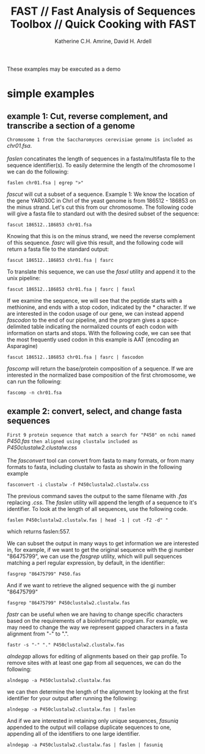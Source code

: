 #+TITLE:FAST // Fast Analysis of Sequences Toolbox // Quick Cooking with FAST
#+AUTHOR: Katherine C.H. Amrine, David H. Ardell
#+OPTIONS:H:5 num:t toc:t \n:nil @:t ::t ^:nil *:t LaTeX:t d:nil email:nil creator:nil
#+STARTUP: align

These examples may be executed as a demo 


* simple examples

** example 1: Cut, reverse complement, and transcribe a section of a genome

 =Chromosome 1 from the Saccharomyces cerevisiae genome is included as=
 /chr01.fsa/.
\\
\\
 /faslen/ concatinates the length of sequences in a fasta/multifasta file to the
 sequence identifier(s). To easily determine the length of the
 chromosome I we can do the following:

#+BEGIN_SRC shell
faslen chr01.fsa | egrep ">"
#+END_SRC

/fascut/ will cut a subset of a sequence. 
Example 1: We know the location of the gene YAR030C in ChrI of the yeast genome is from
186512 - 186853 on the minus strand. Let's cut this from our chromosome. The following
code will give a fasta file to standard out with the desired subset of the sequence:

#+BEGIN_SRC shell
fascut 186512..186853 chr01.fsa
#+END_SRC

Knowing that this is on the minus strand, we need the reverse complement of this sequence.
/fasrc/ will give this result, and the following code will return a fasta file to the standard
output:

#+BEGIN_SRC shell
fascut 186512..186853 chr01.fsa | fasrc
#+END_SRC

To translate this sequence, we can use the /fasxl/ utility and append it to the unix pipeline:

#+BEGIN_SRC shell
fascut 186512..186853 chr01.fsa | fasrc | fasxl
#+END_SRC

If we examine the sequence, we will see that the peptide starts with a methionine, and ends
with a stop codon, indicated by the * character. If we are interested
in the codon usage of our gene, we can instead append /fascodon/ to the end
of our pipeline, and the program gives a space-delimited table
indicating the normalized counts of each codon with information on
starts and stops. With the following code, we can see that the most
frequently used codon in this example is AAT (encoding an Asparagine)

#+BEGIN_SRC shell
fascut 186512..186853 chr01.fsa | fasrc | fascodon
#+END_SRC 

/fascomp/ will return
the base/protein composition of a sequence. If we are interested in
the normalized base composition of the first chromosome, we can run the following:

#+BEGIN_SRC shell
fascomp -n chr01.fsa
#+END_SRC

** example 2: convert, select, and change fasta sequences

 =First 9 protein sequence that match a search for "P450" on ncbi named=
 /P450.fas/ 
 =then aligned using clustalw included as= 
 /P450clustalw2.clustalw.css/
\\
\\
The /fasconvert/ tool can convert from fasta to many formats, 
or from many formats to fasta, including clustalw to fasta
as showin in the following example 

#+BEGIN_SRC shell
fasconvert -i clustalw -f P450clustalw2.clustalw.css
#+END_SRC

The previous command saves the output to the same filename with /.fas/ 
replacing /.css/. The /faslen/ utility will append the length of a sequence to it's 
identifier. To look at the length of all sequences, use the following
code. 

#+BEGIN_SRC shell
faslen P450clustalw2.clustalw.fas | head -1 | cut -f2 -d" "
#+END_SRC

which returns faslen:557. 

We can subset the output in many ways
to get information we are interested in, for example, if we want to
get the original sequence with the gi number "86475799", we can use
the /fasgrep/ utility, which will pull sequences matching a perl
regular expression, by default, in the identifier:

#+BEGIN_SRC shell
fasgrep "86475799" P450.fas
#+END_SRC

And if we want to retrieve the aligned sequence with the gi number "86475799"

#+BEGIN_SRC shell
fasgrep "86475799" P450clustalw2.clustalw.fas
#+END_SRC

/fastr/ can be useful when we are having to change specific
characters based on the requirements of a bioinformatic program. For
example, we may need to change the way we represent gapped
characters in a fasta alignment from "-" to ".". 

#+BEGIN_SRC shell
fastr -s "-" "." P450clustalw2.clustalw.fas
#+END_SRC 

/alndegap/ allows for editing of alignments based on their gap
profile. To remove sites with at least one gap from all sequences, we
can do the following:

#+BEGIN_SRC shell
alndegap -a P450clustalw2.clustalw.fas
#+END_SRC

we can then determine the length of the alignment by looking at the
first identifier for your output after running the following:

#+BEGIN_SRC shell
alndegap -a P450clustalw2.clustalw.fas | faslen
#+END_SRC

And if we are interested in retaining only unique sequences, 
/fasuniq/ appended to the output will collapse duplicate sequences to
one, appending all of the identifiers to one large identifier. 

#+BEGIN_SRC shell
alndegap -a P450clustalw2.clustalw.fas | faslen | fasuniq
#+END_SRC
